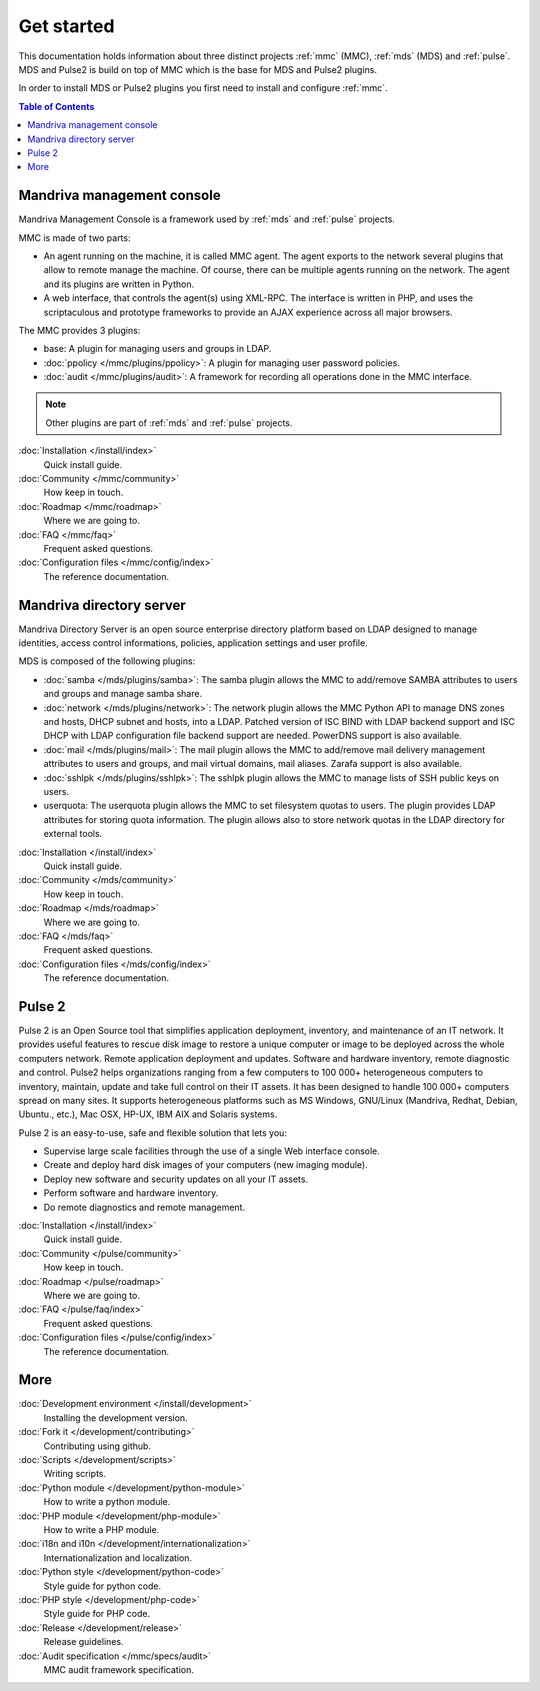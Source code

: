.. Mandriva Management Console documentation master file, created by
   sphinx-quickstart2 on Fri Apr 13 10:26:35 2012.
   You can adapt this file completely to your liking, but it should at least
   contain the root `toctree` directive.


===========
Get started
===========

This documentation holds information about three distinct projects
:ref:`mmc` (MMC), :ref:`mds` (MDS) and :ref:`pulse`. MDS and Pulse2 is build on
top of MMC which is the base for MDS and Pulse2 plugins.

In order to install MDS or Pulse2 plugins you first need to install and 
configure :ref:`mmc`.

.. contents:: Table of Contents

.. _mmc:

Mandriva management console
===========================

Mandriva Management Console is a framework used by :ref:`mds` and :ref:`pulse` 
projects.

MMC is made of two parts:

* An agent running on the machine, it is called MMC agent.
  The agent exports to the network several plugins that allow to remote 
  manage the machine. Of course, there can be multiple agents running on the
  network. The agent and its plugins are written in Python.

* A web interface, that controls the agent(s) using XML-RPC.
  The interface is written in PHP, and uses the scriptaculous and prototype
  frameworks to provide an AJAX experience across all major browsers.

The MMC provides 3 plugins:

* base: A plugin for managing users and groups in LDAP.

* :doc:`ppolicy </mmc/plugins/ppolicy>`: A plugin for managing user password
  policies.

* :doc:`audit </mmc/plugins/audit>`: A framework for recording all operations
  done in the MMC interface.

.. note:: Other plugins are part of :ref:`mds` and :ref:`pulse` projects.

:doc:`Installation </install/index>`
  Quick install guide.

:doc:`Community </mmc/community>`
  How keep in touch.

:doc:`Roadmap </mmc/roadmap>`
  Where we are going to.

:doc:`FAQ </mmc/faq>`
  Frequent asked questions.

:doc:`Configuration files </mmc/config/index>`
  The reference documentation.

.. _mds:

Mandriva directory server
=========================

Mandriva Directory Server is an open source enterprise directory platform
based on LDAP designed to manage identities, access control informations,
policies, application settings and user profile.

MDS is composed of the following plugins:

* :doc:`samba </mds/plugins/samba>`: The samba plugin allows the MMC to 
  add/remove SAMBA attributes to users and groups and manage samba share.

* :doc:`network </mds/plugins/network>`: The network plugin allows the MMC
  Python API to manage DNS zones and hosts, DHCP subnet and hosts, into a LDAP.
  Patched version of ISC BIND with LDAP backend support and ISC DHCP with LDAP
  configuration file backend support are needed. PowerDNS support is also
  available.

* :doc:`mail </mds/plugins/mail>`: The mail plugin allows the MMC to
  add/remove mail delivery management attributes to users and groups, and mail
  virtual domains, mail aliases. Zarafa support is also available.

* :doc:`sshlpk </mds/plugins/sshlpk>`: The sshlpk plugin allows the MMC to
  manage lists of SSH public keys on users.

* userquota: The userquota plugin allows the MMC to set filesystem quotas to
  users. The plugin provides LDAP attributes for storing quota information.
  The plugin allows also to store network quotas in the LDAP directory for
  external tools.

:doc:`Installation </install/index>`
  Quick install guide.

:doc:`Community </mds/community>`
  How keep in touch.

:doc:`Roadmap </mds/roadmap>`
  Where we are going to.

:doc:`FAQ </mds/faq>`
  Frequent asked questions.

:doc:`Configuration files </mds/config/index>`
  The reference documentation.

.. _pulse:

Pulse 2
=======

Pulse 2 is an Open Source tool that simplifies application deployment,
inventory, and maintenance of an IT network. It provides useful features to
rescue disk image to restore a unique computer or image to be deployed
across the whole computers network. Remote application deployment and
updates. Software and hardware inventory, remote diagnostic and control. Pulse2
helps organizations ranging from a few computers to 100 000+ heterogeneous
computers to inventory, maintain, update and take full control on their IT
assets. It has been designed to handle 100 000+ computers spread on many sites. 
It supports heterogeneous platforms such as MS Windows, GNU/Linux (Mandriva,
Redhat, Debian, Ubuntu., etc.), Mac OSX, HP-UX, IBM AIX and Solaris systems.

Pulse 2 is an easy-to-use, safe and flexible solution that lets you:

* Supervise large scale facilities through the use of a single Web interface
  console.

* Create and deploy hard disk images of your computers (new imaging module).

* Deploy new software and security updates on all your IT assets.

* Perform software and hardware inventory.

* Do remote diagnostics and remote management.

:doc:`Installation </install/index>`
  Quick install guide.

:doc:`Community </pulse/community>`
  How keep in touch.

:doc:`Roadmap </pulse/roadmap>`
  Where we are going to.

:doc:`FAQ </pulse/faq/index>`
  Frequent asked questions.

:doc:`Configuration files </pulse/config/index>`
  The reference documentation.

More
====

:doc:`Development environment </install/development>`
  Installing the development version.

:doc:`Fork it </development/contributing>`
  Contributing using github.

:doc:`Scripts </development/scripts>`
  Writing scripts.

:doc:`Python module </development/python-module>`
  How to write a python module.

:doc:`PHP module </development/php-module>`
  How to write a PHP module.

:doc:`i18n and i10n </development/internationalization>`
  Internationalization and localization.

:doc:`Python style </development/python-code>`
  Style guide for python code.

:doc:`PHP style </development/php-code>`
  Style guide for PHP code.

:doc:`Release </development/release>`
  Release guidelines.

:doc:`Audit specification </mmc/specs/audit>`
  MMC audit framework specification.
